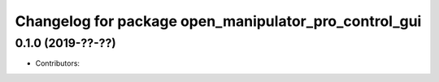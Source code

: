 ^^^^^^^^^^^^^^^^^^^^^^^^^^^^^^^^^^^^^^^^^^^^^^^^^^^^^^
Changelog for package open_manipulator_pro_control_gui
^^^^^^^^^^^^^^^^^^^^^^^^^^^^^^^^^^^^^^^^^^^^^^^^^^^^^^

0.1.0 (2019-??-??)
------------------
* Contributors: 
